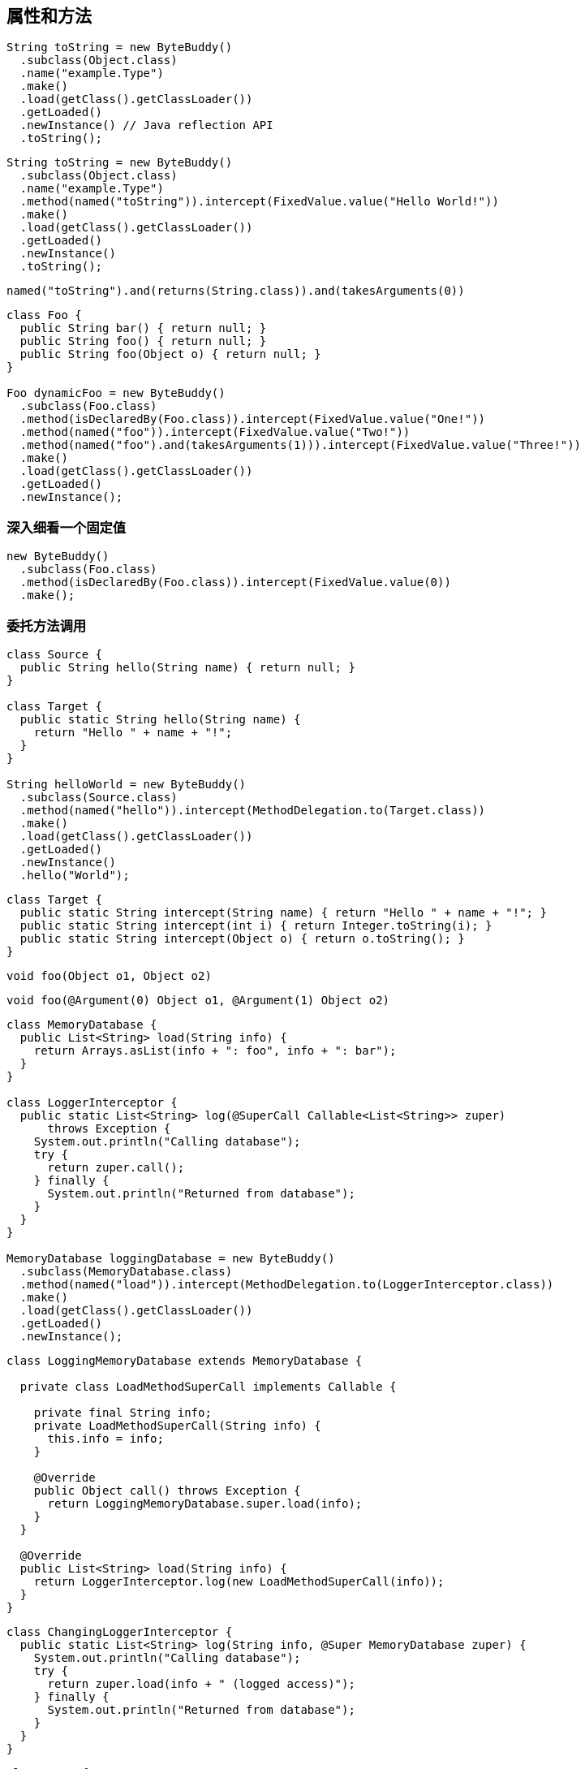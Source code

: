 [[fields-and-methods]]
== 属性和方法

[source,{java_source_attr}]
----
String toString = new ByteBuddy()
  .subclass(Object.class)
  .name("example.Type")
  .make()
  .load(getClass().getClassLoader())
  .getLoaded()
  .newInstance() // Java reflection API
  .toString();
----

[source,{java_source_attr}]
----
String toString = new ByteBuddy()
  .subclass(Object.class)
  .name("example.Type")
  .method(named("toString")).intercept(FixedValue.value("Hello World!"))
  .make()
  .load(getClass().getClassLoader())
  .getLoaded()
  .newInstance()
  .toString();
----

[source,{java_source_attr}]
----
named("toString").and(returns(String.class)).and(takesArguments(0))
----

[source,{java_source_attr}]
----
class Foo {
  public String bar() { return null; }
  public String foo() { return null; }
  public String foo(Object o) { return null; }
}

Foo dynamicFoo = new ByteBuddy()
  .subclass(Foo.class)
  .method(isDeclaredBy(Foo.class)).intercept(FixedValue.value("One!"))
  .method(named("foo")).intercept(FixedValue.value("Two!"))
  .method(named("foo").and(takesArguments(1))).intercept(FixedValue.value("Three!"))
  .make()
  .load(getClass().getClassLoader())
  .getLoaded()
  .newInstance();
----

[[a-closer-look-at-fixed-values]]
=== 深入细看一个固定值

[source,{java_source_attr}]
----
new ByteBuddy()
  .subclass(Foo.class)
  .method(isDeclaredBy(Foo.class)).intercept(FixedValue.value(0))
  .make();
----

[[delegating-a-method-call]]
=== 委托方法调用

[source,{java_source_attr}]
----
class Source {
  public String hello(String name) { return null; }
}

class Target {
  public static String hello(String name) {
    return "Hello " + name + "!";
  }
}

String helloWorld = new ByteBuddy()
  .subclass(Source.class)
  .method(named("hello")).intercept(MethodDelegation.to(Target.class))
  .make()
  .load(getClass().getClassLoader())
  .getLoaded()
  .newInstance()
  .hello("World");
----

[source,{java_source_attr}]
----
class Target {
  public static String intercept(String name) { return "Hello " + name + "!"; }
  public static String intercept(int i) { return Integer.toString(i); }
  public static String intercept(Object o) { return o.toString(); }
}
----

[source,{java_source_attr}]
----
void foo(Object o1, Object o2)
----

[source,{java_source_attr}]
----
void foo(@Argument(0) Object o1, @Argument(1) Object o2)
----

[source,{java_source_attr}]
----
class MemoryDatabase {
  public List<String> load(String info) {
    return Arrays.asList(info + ": foo", info + ": bar");
  }
}

class LoggerInterceptor {
  public static List<String> log(@SuperCall Callable<List<String>> zuper)
      throws Exception {
    System.out.println("Calling database");
    try {
      return zuper.call();
    } finally {
      System.out.println("Returned from database");
    }
  }
}

MemoryDatabase loggingDatabase = new ByteBuddy()
  .subclass(MemoryDatabase.class)
  .method(named("load")).intercept(MethodDelegation.to(LoggerInterceptor.class))
  .make()
  .load(getClass().getClassLoader())
  .getLoaded()
  .newInstance();
----

[source,{java_source_attr}]
----
class LoggingMemoryDatabase extends MemoryDatabase {

  private class LoadMethodSuperCall implements Callable {

    private final String info;
    private LoadMethodSuperCall(String info) {
      this.info = info;
    }

    @Override
    public Object call() throws Exception {
      return LoggingMemoryDatabase.super.load(info);
    }
  }

  @Override
  public List<String> load(String info) {
    return LoggerInterceptor.log(new LoadMethodSuperCall(info));
  }
}
----

[source,{java_source_attr}]
----
class ChangingLoggerInterceptor {
  public static List<String> log(String info, @Super MemoryDatabase zuper) {
    System.out.println("Calling database");
    try {
      return zuper.load(info + " (logged access)");
    } finally {
      System.out.println("Returned from database");
    }
  }
}
----

[source,{java_source_attr}]
----
class Loop {
  public String loop(String value) { return value; }
  public int loop(int value) { return value; }
}
----

[source,{java_source_attr}]
----
class Interceptor {
  @RuntimeType
  public static Object intercept(@RuntimeType Object value) {
    System.out.println("Invoked method with: " + value);
    return value;
  }
}
----

[source,{java_source_attr}]
----
interface Forwarder<T, S> {
  T to(S target);
}
----

[source,{java_source_attr}]
----
class ForwardingLoggerInterceptor {

  private final MemoryDatabase memoryDatabase; // constructor omitted

  public List<String> log(@Pipe Forwarder<List<String>, MemoryDatabase> pipe) {
    System.out.println("Calling database");
    try {
      return pipe.to(memoryDatabase);
    } finally {
      System.out.println("Returned from database");
    }
  }
}

MemoryDatabase loggingDatabase = new ByteBuddy()
  .subclass(MemoryDatabase.class)
  .method(named("load")).intercept(MethodDelegation.withDefaultConfiguration()
    .withBinders(Pipe.Binder.install(Forwarder.class)))
    .to(new ForwardingLoggerInterceptor(new MemoryDatabase()))
  .make()
  .load(getClass().getClassLoader())
  .getLoaded()
  .newInstance();
----

[[calling-a-super-method]]
=== 调用超类方法

[source,{java_source_attr}]
----
new ByteBuddy()
  .subclass(Object.class)
  .make()
----

[source,{java_source_attr}]
----
new ByteBuddy()
  .subclass(Object.class, ConstructorStrategy.Default.IMITATE_SUPER_TYPE)
  .make()
----

[[calling-a-default-method]]
=== 调用默认方法

[source,{java_source_attr}]
----
interface First {
  default String qux() { return "FOO"; }
}

interface Second {
  default String qux() { return "BAR"; }
}
----

[source,{java_source_attr}]
----
new ByteBuddy(ClassFileVersion.JAVA_V8)
  .subclass(Object.class)
  .implement(First.class)
  .implement(Second.class)
  .method(named("qux")).intercept(DefaultMethodCall.prioritize(First.class))
  .make()
----

[[calling-a-specific-method]]
=== 调用特定方法

[source,{java_source_attr}]
----
public class SampleClass {
  public SampleClass(int unusedValue) {
    super();
  }
}
----

[source,{java_source_attr}]
----
new ByteBuddy()
  .subclass(Object.class, ConstructorStrategy.Default.NO_CONSTRUCTORS)
  .defineConstructor(Arrays.<Class<?>>asList(int.class), Visibility.PUBLIC)
  .intercept(MethodCall.invoke(Object.class.getDeclaredConstructor()))
  .make()
----

[[accessing-fields]]
=== 访问属性

[source,{java_source_attr}]
----
class UserType {
  public String doSomething() { return null; }
}

interface Interceptor {
  String doSomethingElse();
}

interface InterceptionAccessor {
  Interceptor getInterceptor();
  void setInterceptor(Interceptor interceptor);
}

interface InstanceCreator {
  Object makeInstance();
}
----

[source,{java_source_attr}]
----
Class<? extends UserType> dynamicUserType = new ByteBuddy()
  .subclass(UserType.class)
    .method(not(isDeclaredBy(Object.class)))
    .intercept(MethodDelegation.toField("interceptor"))
  .defineField("interceptor", Interceptor.class, Visibility.PRIVATE)
  .implement(InterceptionAccessor.class).intercept(FieldAccessor.ofBeanProperty())
  .make()
  .load(getClass().getClassLoader())
  .getLoaded();
----

[source,{java_source_attr}]
----
InstanceCreator factory = new ByteBuddy()
  .subclass(InstanceCreator.class)
    .method(not(isDeclaredBy(Object.class)))
    .intercept(MethodDelegation.construct(dynamicUserType))
  .make()
  .load(dynamicUserType.getClassLoader())
  .getLoaded().newInstance();
----

[source,{java_source_attr}]
----
class HelloWorldInterceptor implements Interceptor {
  @Override
  public String doSomethingElse() {
    return "Hello World!";
  }
}

UserType userType = (UserType) factory.makeInstance();
((InterceptionAccessor) userType).setInterceptor(new HelloWorldInterceptor());
----

[[miscellaneous]]
=== 杂项
